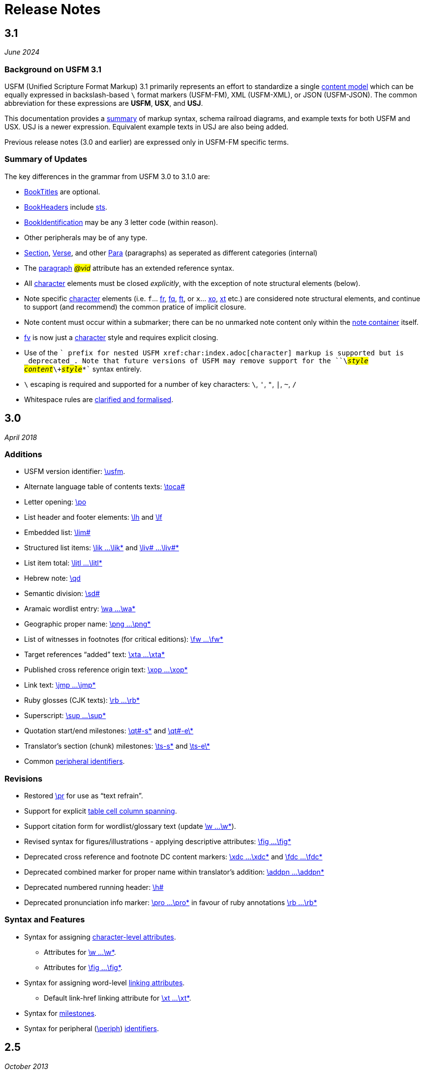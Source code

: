= Release Notes
ifndef::localdir[]
:source-highlighter: rouge
:localdir: ../
endif::[]
:imagesdir: {localdir}/images

== 3.1
_June 2024_

=== Background on USFM 3.1

USFM (Unified Scripture Format Markup) 3.1 primarily represents an effort to standardize a single xref:doc:index.adoc[content model] which can be equally expressed in backslash-based `\` format markers (USFM-FM), XML (USFM-XML), or JSON (USFM-JSON). The common abbreviation for these expressions are *USFM*, *USX*, and *USJ*.

This documentation provides a xref:ROOT:syntax-docs.adoc[summary] of markup syntax, schema railroad diagrams, and example texts for both USFM and USX. USJ is a newer expression. Equivalent example texts in USJ are also being added.

Previous release notes (3.0 and earlier) are expressed only in USFM-FM specific terms.

=== Summary of Updates

The key differences in the grammar from USFM 3.0 to 3.1.0 are:

* xref:doc:index.adoc#doc-book-titles[BookTitles] are optional.
* xref:doc:index.adoc#doc-book-headers[BookHeaders] include xref:para:identification/sts.adoc[sts].
* xref:doc:index.adoc#doc-book-identification[BookIdentification] may be any 3 letter code (within reason).
* Other peripherals may be of any type.
* xref:doc:index.adoc#doc-book-chapter-content[Section], xref:doc:index.adoc#doc-book-chapter-content[Verse], and other xref:doc:index.adoc#doc-book-chapter-content[Para] (paragraphs) as seperated as different categories (internal)
* The xref:para:index.adoc[paragraph] #_@vid_# attribute has an extended reference syntax.
* All xref:char:index.adoc[character] elements must be closed _explicitly_, with the exception of note structural elements (below).
* Note specific xref:char:notes/index.adoc[character] elements (i.e. `f`... xref:char:notes/footnote/fr.adoc[fr], xref:char:notes/footnote/fq.adoc[fq], xref:char:notes/footnote/ft.adoc[ft], or `x`... xref:char:notes/crossref/xo.adoc[xo], xref:char:notes/crossref/xt.adoc[xt] etc.) are considered note structural elements, and continue to support (and recommend) the common pratice of implicit closure.
* Note content must occur within a submarker; there can be no unmarked note content only within the xref:note:index.adoc[note container] itself.
* xref:char:notes/footnote/fv.adoc[fv] is now just a xref:char:notes/index.adoc[character] style and requires explicit closing.
* Use of the `+` prefix for nested USFM xref:char:index.adoc[character] markup is supported but is _deprecated_. Note that future versions of USFM may remove support for the ``++\+++``#__style__#``++ ++``#__content__#``++\+++``#__style__#``++*++`` syntax entirely.
* `\` escaping is required and supported for a number of key characters: `\`, `'`, `"`, `|`, `~`, `/`
* Whitespace rules are xref:ROOT:whitespace.adoc[clarified and formalised].

== 3.0
_April 2018_

=== Additions

* USFM version identifier: xref:para:identification/usfm.adoc[\usfm].
* Alternate language table of contents texts: xref:para:identification/toca.adoc[\toca#]
* Letter opening: xref:para:paragraphs/po.adoc[\po]
* List header and footer elements: xref:para:lists/lh.adoc[\lh] and xref:para:lists/lf.adoc[\lf]
* Embedded list: xref:para:lists/lim.adoc[\lim#]
* Structured list items: xref:char:lists/lik.adoc[\lik ...\lik*] and xref:char:lists/liv.adoc[\liv# ...\liv#*]
* List item total: xref:char:lists/litl.adoc[\litl ...\litl*]
* Hebrew note: xref:para:poetry/qd.adoc[\qd]
* Semantic division: xref:para:titles-sections/sd.adoc[\sd#]
* Aramaic wordlist entry: xref:char:features/wa.adoc[\wa ...\wa*]
* Geographic proper name: xref:char:features/png.adoc[\png ...\png*]
* List of witnesses in footnotes (for critical editions): xref:char:notes/footnote/fw.adoc[\fw ...\fw*]
* Target references “added” text: xref:char:notes/crossref/xta.adoc[\xta ...\xta*]
* Published cross reference origin text: xref:char:notes/crossref/xop.adoc[\xop ...\xop*]
* Link text: xref:char:features/jmp.adoc[\jmp ...\jmp*]
* Ruby glosses (CJK texts): xref:char:features/rb.adoc[\rb ...\rb*]
* Superscript: xref:char:format/sup.adoc[\sup ...\sup*]
* Quotation start/end milestones: xref:ms:qt.adoc[\qt#-s\*] and xref:ms:qt.adoc[\qt#-e\*]
* Translator’s section (chunk) milestones: xref:ms:ts.adoc[\ts-s\*] and xref:ms:ts.adoc[\ts-e\*]
* Common xref:periph:books-divs.adoc[peripheral identifiers].

=== Revisions

* Restored xref:para:paragraphs/pr.adoc[\pr] for use as “text refrain”.
* Support for explicit xref:char:tables/tc.adoc[table cell column spanning].
* Support citation form for wordlist/glossary text (update xref:char:features/w.adoc[\w ...\w*]).
* Revised syntax for figures/illustrations - applying descriptive attributes: xref:fig:fig.adoc[\fig ...\fig*]
* Deprecated cross reference and footnote DC content markers: xref:char:notes/crossref/xdc.adoc[\xdc ...\xdc*] and xref:char:notes/footnote/fdc.adoc[\fdc ...\fdc*]
* Deprecated combined marker for proper name within translator’s addition: xref:char:features/addpn.adoc[\addpn ...\addpn*]
* Deprecated numbered running header: xref:para:identification/h.adoc[\h#]
* Deprecated pronunciation info marker: xref:char:features/pro.adoc[\pro ...\pro*] in favour of ruby annotations xref:char:features/rb.adoc[\rb ...\rb*]

=== Syntax and Features

* Syntax for assigning xref:char:attributes.adoc[character-level attributes].
** Attributes for xref:char:features/w.adoc[\w ...\w*].
** Attributes for xref:fig:fig.adoc[\fig ...\fig*].
* Syntax for assigning word-level xref:char:features/jmp.adoc[linking attributes].
** Default link-href linking attribute for xref:char:notes/crossref/xt.adoc[\xt ...\xt*].
* Syntax for xref:ms:index.adoc[milestones].
* Syntax for peripheral (xref:periph:periph.adoc[\periph]) xref:periph:books-divs.adoc[identifiers].

== 2.5
_October 2013_

* Stylesheet only configuration update for Paratext 7.5 release.

== 2.4
_June 2013_

=== Additions

* Support for xref:char:nesting.adoc[nesting] character markup.

== 2.3
_July 2010_

=== Additions

* Added study Bible cross reference marker xref:note:crossref/ex.adoc[\ex] for adding additional cross-references to the notes project.

=== Revisions

* DEPRECATED - Study Bible footnote marker `\fs` for marking a footnote summary text.
* Revised markup specification for study Bible xref:sbar:index.adoc[sidebars] (use any title, paragraph, poetry, table, or special text marker elements).

== 2.2
_October 2008_

=== Additions

* Added character markers xref:char:notes/crossref/xot.adoc[\xot ...\xot*] and xref:char:notes/crossref/xnt.adoc[\xnt ...\xnt*] for uniquely marking target references to OT and NT passages (use of these markers is optional)
* Added xref:char:introductions/iqt.adoc[\iqt ...\iqt*] to mark (scripture) quotations appearing in the introduction.

=== Revisions

* xref:para:introductions/imte.adoc[\imte#] now includes an optional numeric variable (multiple levels).
* No-break space should now be marked using ~ (tilde), not !$

== 2.1
_April 2007_

=== Additions

* Added xref:para:introductions/ili.adoc[\ili] for marking introduction list items.
* Reviewed and finalized xref:periph:index.adoc[Peripheral] content markup:
** Added new back matter books xref:periph:book-cnc.adoc[CNC], xref:periph:book-glo.adoc[GLO], xref:periph:book-tdx.adoc[TDX], xref:periph:book-ndx.adoc[NDX].
** Added xref:periph:book-int.adoc[INT] book for scripture division Introductions.
** Updated scheme for marking content divisions in xref:periph:book-frt.adoc[FRT], xref:periph:book-int.adoc[INT], xref:periph:book-bak.adoc[BAK], xref:periph:book-oth.adoc[OTH]
** Added various new content division markers.

=== Revisions

* Finalized Study Bible Content markup.
* Reviewed and finalized xref:periph:index.adoc[Peripheral] content markup.
* Changed xref:char:features/rq.adoc[\rq ...\rq*] from paragraph to character level markup.
* Changed xref:cv:ca.adoc[\ca ...\ca*] from paragraph to character level markup.

== 2.05
_June 2006_

=== Additions

* Added xref:char:features/rq.adoc[\rq] for marking inline quotation references.

== 2.04
_October 2005_

=== Additions

* Added xref:para:identification/toc.adoc[\toc3] for providing the standard abbreviation for a book.

== 2.03
_August 2005_

=== Additions

* Added xref:para:identification/toc.adoc[\toc1] and xref:para:identification/toc.adoc[\toc2] for providing and marking long and short table of contents texts.
* Added xref:char:notes/footnote/fl.adoc[\fl] for marking footnote “label” text items.
* Added xref:char:notes/footnote/fp.adoc[\fp] for marking footnote additional paragraphs.

== 2.0
_October 2004_

Changes in USFM from 1.53 to 2.0.

=== Additions

* Add character style xref:char:features/em.adoc[\em ...\em*] for “emphasis”.
* In Peripherals:
** Add `\intro` section to Front Matter (in addition to Preface).
** Add `\maps` (Maps Index) section to Back Matter.
** Define xref:para:identification/books.adoc[books] for FRT, BAK, and OTH rather than using the book names XXA, XXB, and XXC for these materials.
* Add xref:para:titles-sections/sr.adoc[\sr] for marking the text references range listed under a section heading \s.
* Add the following markers for “embedded text” (see example references – not all versions mark these items the same).
** xref:para:paragraphs/pm.adoc[\pm] - Embedded text paragraph
** xref:para:paragraphs/pmo.adoc[\pmo] - Embedded text opening
** xref:para:paragraphs/pmc.adoc[\pmc] - Embedded text closing
** xref:para:paragraphs/pmr.adoc[\pmr] - Embedded text refrain
** xref:para:poetry/qm.adoc[\qm#] - Embedded text poetic line
* Add character style \pro ...\pro* for indicating pronunciation (in CJK texts). (Deprecated - _See_ xref:char:features/rb.adoc[\rb ...\rb*])
* Add character style xref:char:features/w.adoc[\wj ...\wj*] for marking words of Jesus.

=== Revisions

* Removed `\pdi` and `\pde, and substitute with embedded text markup (see Additions, below)
* Removed `\wr ...\wr*`. This was really a duplicate of \w …w* used for marking words in the scripture text which are included in the wordlist.
* Removed `\ps`. This is used in conjunction with xref:para:paragraphs/nb.adoc[\nb] to indicate that the paragraph spans the chapter boundary. It should be sufficient to just start the new chapter with `\nb` and use the appropriate paragraph marker for the previous chapter (`\p`, `\m` etc.)